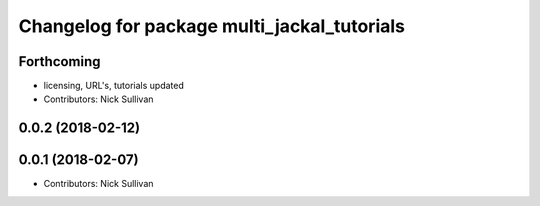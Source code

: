 ^^^^^^^^^^^^^^^^^^^^^^^^^^^^^^^^^^^^^^^^^^^^
Changelog for package multi_jackal_tutorials
^^^^^^^^^^^^^^^^^^^^^^^^^^^^^^^^^^^^^^^^^^^^

Forthcoming
-----------
* licensing, URL's, tutorials updated
* Contributors: Nick Sullivan

0.0.2 (2018-02-12)
------------------

0.0.1 (2018-02-07)
------------------
* Contributors: Nick Sullivan
